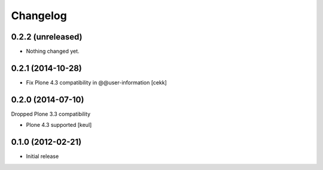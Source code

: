 Changelog
=========

0.2.2 (unreleased)
------------------

- Nothing changed yet.


0.2.1 (2014-10-28)
------------------

- Fix Plone 4.3 compatibility in @@user-information [cekk]


0.2.0 (2014-07-10)
------------------

Dropped Plone 3.3 compatibility

- Plone 4.3 supported [keul]

0.1.0 (2012-02-21)
------------------

* Initial release
